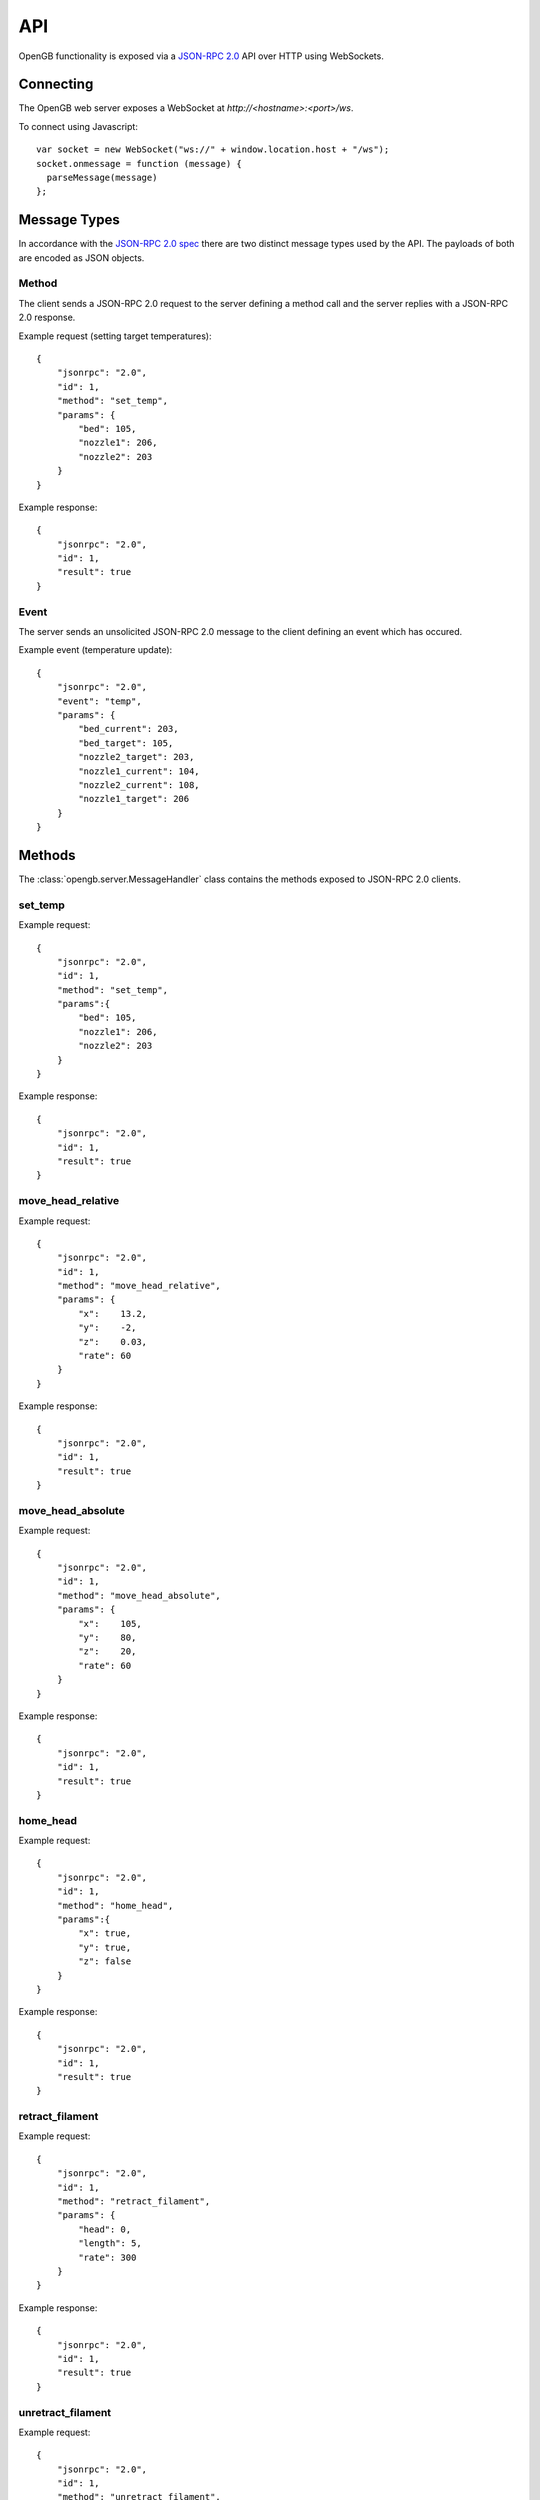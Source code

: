 .. _api:

API
---

OpenGB functionality is exposed via a `JSON-RPC 2.0`_ API over HTTP using WebSockets.


Connecting
^^^^^^^^^^

The OpenGB web server exposes a WebSocket at `http://<hostname>:<port>/ws`.

To connect using Javascript::

    var socket = new WebSocket("ws://" + window.location.host + "/ws");
    socket.onmessage = function (message) {
      parseMessage(message)
    };


Message Types
^^^^^^^^^^^^^

In accordance with the `JSON-RPC 2.0 spec`_ there are two distinct message types used by the API. The payloads of both are encoded as JSON objects.

Method
======

The client sends a JSON-RPC 2.0 request to the server defining a method call and the server replies with a JSON-RPC 2.0 response.

Example request (setting target temperatures): ::

    {
        "jsonrpc": "2.0",
        "id": 1,
        "method": "set_temp",
        "params": {
            "bed": 105,
            "nozzle1": 206,
            "nozzle2": 203
        }
    }

Example response: ::

    {
        "jsonrpc": "2.0",
        "id": 1,
        "result": true
    }

Event
=====

The server sends an unsolicited JSON-RPC 2.0 message to the client defining an event which has occured.

Example event (temperature update): ::

    {
        "jsonrpc": "2.0",
        "event": "temp",
        "params": {
            "bed_current": 203,
            "bed_target": 105,
            "nozzle2_target": 203,
            "nozzle1_current": 104,
            "nozzle2_current": 108,
            "nozzle1_target": 206
        }
    }

Methods
^^^^^^^

The :class:`opengb.server.MessageHandler` class contains the methods exposed to JSON-RPC 2.0 clients.

set_temp
========

.. automethod:: opengb.server.MessageHandler.set_temp

Example request: ::

    {
        "jsonrpc": "2.0",
        "id": 1,
        "method": "set_temp",
        "params":{
            "bed": 105,
            "nozzle1": 206,
            "nozzle2": 203
        }
    }

Example response: ::

    {
        "jsonrpc": "2.0",
        "id": 1,
        "result": true
    }

move_head_relative
==================

.. automethod:: opengb.server.MessageHandler.move_head_relative

Example request: ::

    {
        "jsonrpc": "2.0",
        "id": 1,
        "method": "move_head_relative",
        "params": {
            "x":    13.2,
            "y":    -2,
            "z":    0.03,
            "rate": 60
        }
    }

Example response: ::

    {
        "jsonrpc": "2.0",
        "id": 1,
        "result": true
    }

move_head_absolute
==================

.. automethod:: opengb.server.MessageHandler.move_head_absolute

Example request: ::

    {
        "jsonrpc": "2.0",
        "id": 1,
        "method": "move_head_absolute",
        "params": {
            "x":    105,
            "y":    80,
            "z":    20,
            "rate": 60
        }
    }

Example response: ::

    {
        "jsonrpc": "2.0",
        "id": 1,
        "result": true
    }

home_head
=========

.. automethod:: opengb.server.MessageHandler.home_head

Example request: ::

    {
        "jsonrpc": "2.0",
        "id": 1,
        "method": "home_head",
        "params":{
            "x": true,
            "y": true,
            "z": false
        }
    }

Example response: ::

    {
        "jsonrpc": "2.0",
        "id": 1,
        "result": true
    }

retract_filament
================

.. automethod:: opengb.server.MessageHandler.retract_filament

Example request: ::

    {
        "jsonrpc": "2.0",
        "id": 1,
        "method": "retract_filament",
        "params": {
            "head": 0,
            "length": 5,
            "rate": 300
        }
    }

Example response: ::

    {
        "jsonrpc": "2.0",
        "id": 1,
        "result": true
    }

unretract_filament
==================

.. automethod:: opengb.server.MessageHandler.unretract_filament

Example request: ::

    {
        "jsonrpc": "2.0",
        "id": 1,
        "method": "unretract_filament",
        "params": {
            "head": 0,
            "length": 5,
            "rate": 300
        }
    }

Example response: ::

    {
        "jsonrpc": "2.0",
        "id": 1,
        "result": true
    }

set_extrude_override
====================

.. automethod:: opengb.server.MessageHandler.set_extrude_override

Example request: ::

    {
        "jsonrpc": "2.0",
        "id": 1,
        "method": "set_extrude_override",
        "params": {
            "percent":120
        }
    }

Example response: ::

    {
        "jsonrpc": "2.0",
        "id": 1,
        "result": true
    }

set_speed_override
==================

.. automethod:: opengb.server.MessageHandler.set_speed_override

Example request: ::

    {
        "jsonrpc": "2.0",
        "id": 1,
        "method": "set_speed_override",
        "params": {
            "percent":120
        }
    }

Example response: ::

    {
        "jsonrpc": "2.0",
        "id": 1,
        "result": true
    }

set_fan_speed
=============

.. automethod:: opengb.server.MessageHandler.set_fan_speed

Example request: ::

    {
        "jsonrpc": "2.0",
        "id": 1,
        "method": "set_fan_speed",
        "params": {
            "fan": 1,
            "percent": 75
        }
    }

Example response: ::

    {
        "jsonrpc": "2.0",
        "id": 1,
        "result": true
    }

filament_swap_begin
===================

.. automethod:: opengb.server.MessageHandler.filament_swap_begin

Example request: ::

    {
        "jsonrpc": "2.0",
        "id": 1,
        "method": "filament_swap_begin",
        "params": {}
    }

Example response: ::

    {
        "jsonrpc": "2.0",
        "id": 1,
        "result": true
    }

filament_swap_complete
======================

.. automethod:: opengb.server.MessageHandler.filament_swap_complete

Example request: ::

    {
        "jsonrpc": "2.0",
        "id": 1,
        "method": "filament_swap_complete",
        "params": {}
    }

Example response: ::

    {
        "jsonrpc": "2.0",
        "id": 1,
        "result": true
    }

enable_steppers
===============

.. automethod:: opengb.server.MessageHandler.enable_steppers

Example request: ::

    {
        "jsonrpc": "2.0",
        "id": 1,
        "method": "enable_steppers",
        "params": {}
    }

Example response: ::

    {
        "jsonrpc": "2.0",
        "id": 1,
        "result": true
    }

disable_steppers
================

.. automethod:: opengb.server.MessageHandler.disable_steppers

Example request: ::

    { 
        "jsonrpc": "2.0",
        "id": 1,
        "method": "disable_steppers",
        "params": {}
    }

Example response: ::

    {
        "jsonrpc": "2.0",
        "id": 1,
        "result": true
    }

print_gcode_file
================

.. automethod:: opengb.server.MessageHandler.print_gcode_file

Example request: ::

    {
        "jsonrpc": "2.0",
        "id": 1,
        "method": "print_gcode_file",
        "params": {
            "id": 1
        }
    }

Example response: ::

    {
        "jsonrpc": "2.0",
        "id": 1,
        "result": true
    }


pause_print
===============

.. automethod:: opengb.server.MessageHandler.pause_print

Example request: ::

    {
        "jsonrpc": "2.0",
        "id": 1,
        "method": "pause_print",
        "params":{}
    }

Example response: ::

    {
        "jsonrpc": "2.0",
        "id": 1,
        "result": true
    }

resume_print
================

.. automethod:: opengb.server.MessageHandler.resume_print

Example request: ::

    {
        "jsonrpc": "2.0",
        "id": 1,
        "method": "resume_print",
        "params":{}
    }

Example response: ::

    {
        "jsonrpc": "2.0",
        "id": 1,
        "result": true
    }

cancel_print
==============

.. automethod:: opengb.server.MessageHandler.cancel_print

Example request: ::

    {
        "jsonrpc": "2.0",
        "id": 1,
        "method":"cancel_print",
        "params": {}
    }

Example response: ::

    {
        "jsonrpc": "2.0",
        "id": 1,
        "result": true
    }

emergency_stop
==============

.. automethod:: opengb.server.MessageHandler.emergency_stop

Example request: ::

    {
        "jsonrpc": "2.0",
        "id": 1,
        "method": "emergency_stop",
        "params": {}
    }

Example response: ::

    {
        "jsonrpc": "2.0",
        "id": 1,
        "result": true
    }

put_gcode_file
==============

.. automethod:: opengb.server.MessageHandler.put_gcode_file

Example request: ::

    {
        "jsonrpc": "2.0",
        "id": 1,
        "method": "put_gcode_file",
        "params": {
            "name": "test_cube.gco",
            "payload": "<gcode>"
        }
    }

Example response: ::

    {
        "jsonrpc": "2.0",
        "id": 1,
        "result": {
            "id": 3,
            "name":"test_cube.gco"
        }
    }

get_gcode_file
==============

.. automethod:: opengb.server.MessageHandler.get_gcode_file

Example request: ::
 
    {
        "jsonrpc": "2.0",
        "id": 1,
        "method": "get_gcode_file",
        "params": {
            "id": 1
        }
    }
 
Example response: ::
 
    {
        "jsonrpc": "2.0",
        "result": {
            "size": 2914599,
            "id": 1,
            "name": "FE_Drakkar_Bow.gcode",
            "uploaded": "2016-04-11 19:54:31.929633"
        }
    }

get_gcode_files
===============

.. automethod:: opengb.server.MessageHandler.get_gcode_files

Example request: ::
 
    {
        "jsonrpc": "2.0",
        "id": 1,
        "method": "get_gcode_files",
        "params": {}
    }
 
Example response: ::

    {
        "jsonrpc": "2.0",
        "id": 1,
        "result": {
            "gcode_files": [
                {
                    "size": 2914599,
                    "id": 1,
                    "name": "FE_Drakkar_Bow.gcode",
                    "uploaded": "2016-04-11 19:54:31.929633"
                },
                {
                    "size": 24356,
                    "id": 2,
                    "name": "10mm_Test_Cube.gcode",
                    "uploaded": "2016-04-12 13:24:15.345623"
                }
            ]
        }
    }
 
delete_gcode_file
=================

.. automethod:: opengb.server.MessageHandler.delete_gcode_file

Example request: ::

    {
        "jsonrpc": "2.0",
        "id": 1,
        "method": "delete_gcode_file",
        "params": {
            "id": 3
        }
    }

Example response: ::

    {
        "jsonrpc": "2.0",
        "id": 1,
        "result": true
    }

get_counters
============

.. automethod:: opengb.server.MessageHandler.get_counters

Example request: ::

    {
        "jsonrpc": "2.0",
        "id": 2,
        "method": "get_counters",
        "params":{}
    }

Example response: ::

    {
        "jsonrpc": "2.0",
        "id": 2,
        "result":{
            "counters": {
                "nozzle_2_up_mins":128,
                "motor_x1_up_mins":128,
                "motor_x2_up_mins":128,
                "motor_y2_up_mins":128,
                "nozzle_1_up_mins":128,
                "motor_z2_up_mins":128,
                "motor_z1_up_mins":128,
                "printer_up_mins":128,
                "printer_print_mins":46,
                "bed_up_mins":128,
                "motor_y1_up_mins":128,
                "printer_up_mins_session":32
            }
        }
    }

get_filesystem_utilization
==========================

.. automethod:: opengb.server.MessageHandler.get_filesystem_utilization

Example request: ::

    {
        "jsonrpc": "2.0",
        "id": 3,
        "method": "get_filesystem_utilization",
        "params": {}
    }

Example response: ::

    {
        "jsonrpc": "2.0",
        "id": 3,
        "result": {
            '/': {
                'free_bytes': 183485939712,
                'total_bytes': 243515678720,
                'utilized_bytes': 47636201472,
                'utilized_percent': 19.6
            },
            '/boot': {
                'free_bytes': 110014464,
                'total_bytes': 246755328,
                'utilized_bytes': 124001280,
                'utilized_percent': 50.3
            }
        }
    }

get_status
==========

.. automethod:: opengb.server.MessageHandler.get_status

Example request: ::

    {
        "jsonrpc": "2.0",
        "id": 4,
        "method": "get_status",
        "params": {}
    }

Example response: ::

    {
        "jsonrpc": "2.0",
        "id": 4,
        "result": {
            "status": {
                "progress": {
                    "current": 0, 
                    "total": 0
                },
                "state": 20,
                "position": {
                    "z": 0,
                    "y": 0,
                    "x": 0
                }, 
                "temp": {
                    "bed_current": 100,
                    "nozzle2_target": 0,
                    "bed_target": 0,
                    "nozzle1_target": 0,
                    "nozzle2_current": 209,
                    "nozzle1_current": 205
                },
                "steppers": {
                    "enabled": true
                },
                "extrude_override": {
                    "percent": 100
                },
                "speed_override": {
                    "percent": 120
                },
                "fan_speed": {
                    0: 100,
                    1: 75,
                    2: 0
                }
            }
        }
    }

Events
^^^^^^

state_change
============

Sent when the printer status changes. Valid states are:

#. ``DISCONNECTED``
#. ``READY``
#. ``EXECUTING``
#. ``PAUSED``
#. ``FILAMENT_SWAP``
#. ``ERROR``

Example event: ::

    {
        "jsonrpc": "2.0", 
        "event": "state_change",
        "params": { 
            "old": "READY",
            "new": "EXECUTING"
        }
    }

extrude_override_change
=======================

Sent when the extrude override percentage changes.

Example event: ::

    {
        "jsonrpc": "2.0",
        "event": "extrude_override_change",
        "params": { 
            "percent": 120
        }
    }

speed_override_change
=====================

Sent when the movement speed override percentage changes.

Example event: ::

    {
        "jsonrpc": "2.0",
        "event": "speed_override_change",
        "params": { 
            "percent": 120
        }
    }

fan_speed_change
================

Sent when the speed of a fan changes.

Example event: ::

    {
        "jsonrpc": "2.0",
        "event": "fan_speed_change",
        "params": { 
            "fan": 1, 
            "percent": 75
        }
    }

temp_update
===========

Sent periodically to provide current and target temperatures of printer components.

.. note::

    Not all parameters of every `temp_update` will necessarily contain values.
    If a parameter's value is `null` then the update does not contain any new
    data for that parameter and its value should be considered *unchanged*.

Example event: ::

    {
        "jsonrpc": "2.0",
        "event": "temp_update",
        "params": { 
            "bed_current": 205,
            "bed_target": 0,
            "nozzle1_current": 106,
            "nozzle1_target": 0,
            "nozzle2_current": 101,
            "nozzle2_target": 0
        }
    }

position_update
===============

Sent on print head movement to provide current print head position.

Example event: ::

    {
        "jsonrpc": "2.0",
        "event": "position_update",
        "params": {
            "x": 100,
            "y": 80,
            "z": 20
        }
    }

progress_update
===============

Sent periodically while printer is executing a gcode sequence.

Example event: ::

    {
        "jsonrpc": "2.0",
        "event": "progress_update",
        "params": { 
            "current_line": 327,
            "total_lines": 4393
        }
    }

steppers_update
===============

Sent when stepper motors are enabled/disabled.

Example event: ::

    {
        "jsonrpc": "2.0",
        "event": "steppers_update",
        "params": { 
            "enabled": true
        }
    }

.. _`JSON-RPC 2.0`: http://www.jsonrpc.org
.. _`JSON-RPC 2.0 spec`: http://www.jsonrpc.org/specification
